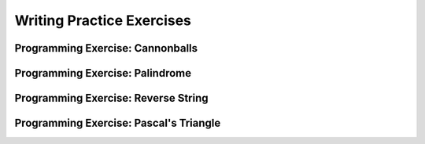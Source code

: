 .. This file is part of the OpenDSA eTextbook project. See
.. http://algoviz.org/OpenDSA for more details.
.. Copyright (c) 2012-2016 by the OpenDSA Project Contributors, and
.. distributed under an MIT open source license.

.. avmetadata:: 
   :author: Sally Hamouda and Cliff Shaffer
   :satisfies: recursion writing
   :topic: Recursion

Writing Practice Exercises
==========================

Programming Exercise: Cannonballs
---------------------------------

.. avembed:: Exercises/RecurTutor/RecWCannonballPROG.html ka


Programming Exercise: Palindrome
--------------------------------

.. avembed:: Exercises/RecurTutor/RecWCheckPalPROG.html ka


Programming Exercise: Reverse String
------------------------------------

.. avembed:: Exercises/RecurTutor/RecWRevStringPROG.html ka


Programming Exercise: Pascal's Triangle
---------------------------------------

.. avembed:: Exercises/RecurTutor/RecWPascalPROG.html ka
